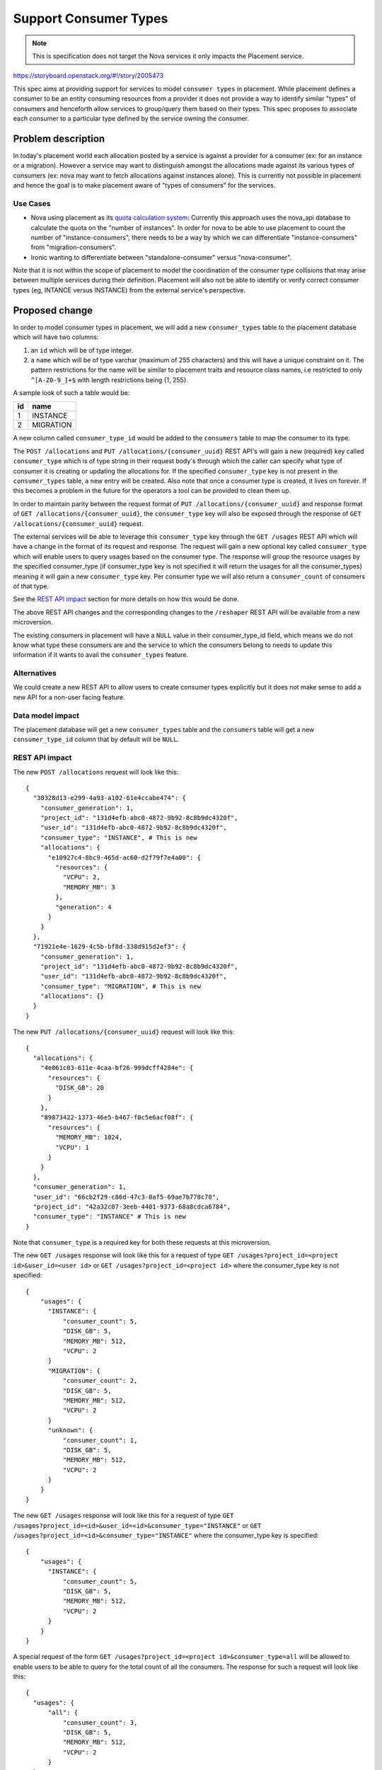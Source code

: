 ..
 This work is licensed under a Creative Commons Attribution 3.0 Unported
 License.

 http://creativecommons.org/licenses/by/3.0/legalcode

======================
Support Consumer Types
======================

.. note::
    This is specification does not target the Nova services it only impacts the
    Placement service.

https://storyboard.openstack.org/#!/story/2005473

This spec aims at providing support for services to model ``consumer types``
in placement. While placement defines a consumer to be an entity consuming
resources from a provider it does not provide a way to identify similar
"types" of consumers and henceforth allow services to group/query them based
on their types. This spec proposes to associate each consumer to a particular
type defined by the service owning the consumer.

Problem description
===================

In today's placement world each allocation posted by a service is against a
provider for a consumer (ex: for an instance or a migration). However a
service may want to distinguish amongst the allocations made against its
various types of consumers (ex: nova may want to fetch allocations against
instances alone). This is currently not possible in placement and hence the
goal is to make placement aware of "types of consumers" for the services.

Use Cases
---------

* Nova using placement as its `quota calculation system`_: Currently this
  approach uses the nova_api database to calculate the quota on the "number of
  instances". In order for nova to be able to use placement to count the number
  of "instance-consumers", there needs to be a way by which we can
  differentiate "instance-consumers" from "migration-consumers".

* Ironic wanting to differentiate between "standalone-consumer" versus
  "nova-consumer".

Note that it is not within the scope of placement to model the coordination of
the consumer type collisions that may arise between multiple services during
their definition. Placement will also not be able to identify or verify correct
consumer types (eg, INTANCE versus INSTANCE) from the external service's
perspective.

Proposed change
===============

In order to model consumer types in placement, we will add a new
``consumer_types`` table to the placement database which will have two columns:

#. an ``id`` which will be of type integer.
#. a ``name`` which will be of type varchar (maximum of 255 characters) and
   this will have a unique constraint on it. The pattern restrictions for the
   name will be similar to placement traits and resource class names, i.e
   restricted to only ``^[A-Z0-9_]+$`` with length restrictions being {1, 255}.

A sample look of such a table would be:

+--------+----------+
|   id   |   name   |
+========+==========+
|   1    | INSTANCE |
+--------+----------+
|   2    | MIGRATION|
+--------+----------+

A new column called ``consumer_type_id`` would be added to the ``consumers``
table to map the consumer to its type.

The ``POST /allocations`` and ``PUT /allocations/{consumer_uuid}`` REST API's
will gain a new (required) key called ``consumer_type`` which is of type string
in their request body's through which the caller can specify what type of
consumer it is creating or updating the allocations for. If the specified
``consumer_type`` key is not present in the ``consumer_types`` table, a new
entry will be created. Also note that once a consumer type is created, it
lives on forever. If this becomes a problem in the future for the operators
a tool can be provided to clean them up.

In order to maintain parity between the request format of
``PUT /allocations/{consumer_uuid}`` and response format of
``GET /allocations/{consumer_uuid}``, the ``consumer_type`` key will also be
exposed through the response of ``GET /allocations/{consumer_uuid}`` request.

The external services will be able to leverage this ``consumer_type`` key
through the ``GET /usages`` REST API which will have a change in the format
of its request and response. The request will gain a new optional key called
``consumer_type`` which will enable users to query usages based on the consumer
type. The response will group the resource usages by the specified
consumer_type (if consumer_type key is not specified it will return the usages
for all the consumer_types) meaning it will gain a new ``consumer_type`` key.
Per consumer type we will also return a ``consumer_count`` of consumers of that
type.

See the `REST API impact`_ section for more details on how this would be done.

The above REST API changes and the corresponding changes to the ``/reshaper``
REST API will be available from a new microversion.

The existing consumers in placement will have a ``NULL`` value in their
consumer_type_id field, which means we do not know what type these consumers
are and the service to which the consumers belong to needs to update this
information if it wants to avail the ``consumer_types`` feature.

Alternatives
------------

We could create a new REST API to allow users to create consumer types
explicitly but it does not make sense to add a new API for a non-user facing
feature.

Data model impact
-----------------

The placement database will get a new ``consumer_types`` table and the
``consumers`` table will get a new ``consumer_type_id`` column that by default
will be ``NULL``.

REST API impact
---------------

The new ``POST /allocations`` request will look like this::

  {
    "30328d13-e299-4a93-a102-61e4ccabe474": {
      "consumer_generation": 1,
      "project_id": "131d4efb-abc0-4872-9b92-8c8b9dc4320f",
      "user_id": "131d4efb-abc0-4872-9b92-8c8b9dc4320f",
      "consumer_type": "INSTANCE", # This is new
      "allocations": {
        "e10927c4-8bc9-465d-ac60-d2f79f7e4a00": {
          "resources": {
            "VCPU": 2,
            "MEMORY_MB": 3
          },
          "generation": 4
        }
      }
    },
    "71921e4e-1629-4c5b-bf8d-338d915d2ef3": {
      "consumer_generation": 1,
      "project_id": "131d4efb-abc0-4872-9b92-8c8b9dc4320f",
      "user_id": "131d4efb-abc0-4872-9b92-8c8b9dc4320f",
      "consumer_type": "MIGRATION", # This is new
      "allocations": {}
    }
  }

The new ``PUT /allocations/{consumer_uuid}`` request will look like this::

  {
    "allocations": {
      "4e061c03-611e-4caa-bf26-999dcff4284e": {
        "resources": {
          "DISK_GB": 20
        }
      },
      "89873422-1373-46e5-b467-f0c5e6acf08f": {
        "resources": {
          "MEMORY_MB": 1024,
          "VCPU": 1
        }
      }
    },
    "consumer_generation": 1,
    "user_id": "66cb2f29-c86d-47c3-8af5-69ae7b778c70",
    "project_id": "42a32c07-3eeb-4401-9373-68a8cdca6784",
    "consumer_type": "INSTANCE" # This is new
  }

Note that ``consumer_type`` is a required key for both these requests at
this microversion.

The new ``GET /usages`` response will look like this for a request of type
``GET /usages?project_id=<project id>&user_id=<user id>`` or
``GET /usages?project_id=<project id>`` where the consumer_type key is not
specified::

  {
      "usages": {
        "INSTANCE": {
            "consumer_count": 5,
            "DISK_GB": 5,
            "MEMORY_MB": 512,
            "VCPU": 2
        }
        "MIGRATION": {
            "consumer_count": 2,
            "DISK_GB": 5,
            "MEMORY_MB": 512,
            "VCPU": 2
        }
        "unknown": {
            "consumer_count": 1,
            "DISK_GB": 5,
            "MEMORY_MB": 512,
            "VCPU": 2
        }
      }
  }

The new ``GET /usages`` response will look like this for a request of type
``GET /usages?project_id=<id>&user_id=<id>&consumer_type="INSTANCE"``
or ``GET /usages?project_id=<id>&consumer_type="INSTANCE"`` where the
consumer_type key is specified::

  {
      "usages": {
        "INSTANCE": {
            "consumer_count": 5,
            "DISK_GB": 5,
            "MEMORY_MB": 512,
            "VCPU": 2
        }
      }
  }

A special request of the form
``GET /usages?project_id=<project id>&consumer_type=all`` will be allowed to
enable users to be able to query for the total count of all the consumers. The
response for such a request will look like this::

  {
    "usages": {
        "all": {
            "consumer_count": 3,
            "DISK_GB": 5,
            "MEMORY_MB": 512,
            "VCPU": 2
        }
    }
  }

A special request of the form
``GET /usages?project_id=<project id>&consumer_type=unknown`` will be allowed
to enable users to be able to query for the total count of the consumers that
have no consumer type assigned. The response for such a request will look like
this::

  {
    "usages": {
        "unknown": {
            "consumer_count": 3,
            "DISK_GB": 5,
            "MEMORY_MB": 512,
            "VCPU": 2
        }
    }
  }

Note that ``consumer_type`` is an optional key for the ``GET /usages`` request.

The above REST API changes and the corresponding changes to the ``/reshaper``
REST API will be available from a new microversion.

Security impact
---------------

None.

Notifications impact
--------------------

N/A

Other end user impact
---------------------

The external services using this feature like nova should take the
responsibility of updating the consumer type of existing consumers
from ``NULL`` to the actual type through the
``PUT /allocations/{consumer_uuid}`` REST API.

Performance Impact
------------------

None.

Other deployer impact
---------------------

None.

Developer impact
----------------

None.

Upgrade impact
--------------

The ``placement-manage db sync`` command has to be run by the operators in
order to upgrade the database schema to accommodate the new changes.

Implementation
==============

Assignee(s)
-----------

Primary assignee:
  <melwitt>

Other contributors:
  <tssurya>
  <cdent>

Work Items
----------

* Add the new ``consumer_types`` table and create a new ``consumer_type_id``
  column in the ``consumers`` table with a foreign key constraint to the ``id``
  column of the ``consumer_types`` table.
* Make the REST API changes in a new microversion for:

   * ``POST /allocations``,
   * ``PUT /allocations/{consumer_uuid}``,
   * ``GET /allocations/{consumer_uuid}``,
   * ``GET /usages`` and
   * ``/reshaper``

Dependencies
============

None.


Testing
=======

Unit and functional tests to validate the feature will be added.


Documentation Impact
====================

The placement API reference will be updated to reflect the new changes.

References
==========

.. _quota calculation system: https://review.opendev.org/#/q/topic:bp/count-quota-usage-from-placement


History
=======

.. list-table:: Revisions
   :header-rows: 1

   * - Release Name
     - Description
   * - Train
     - Introduced
   * - Xena
     - Reproposed
